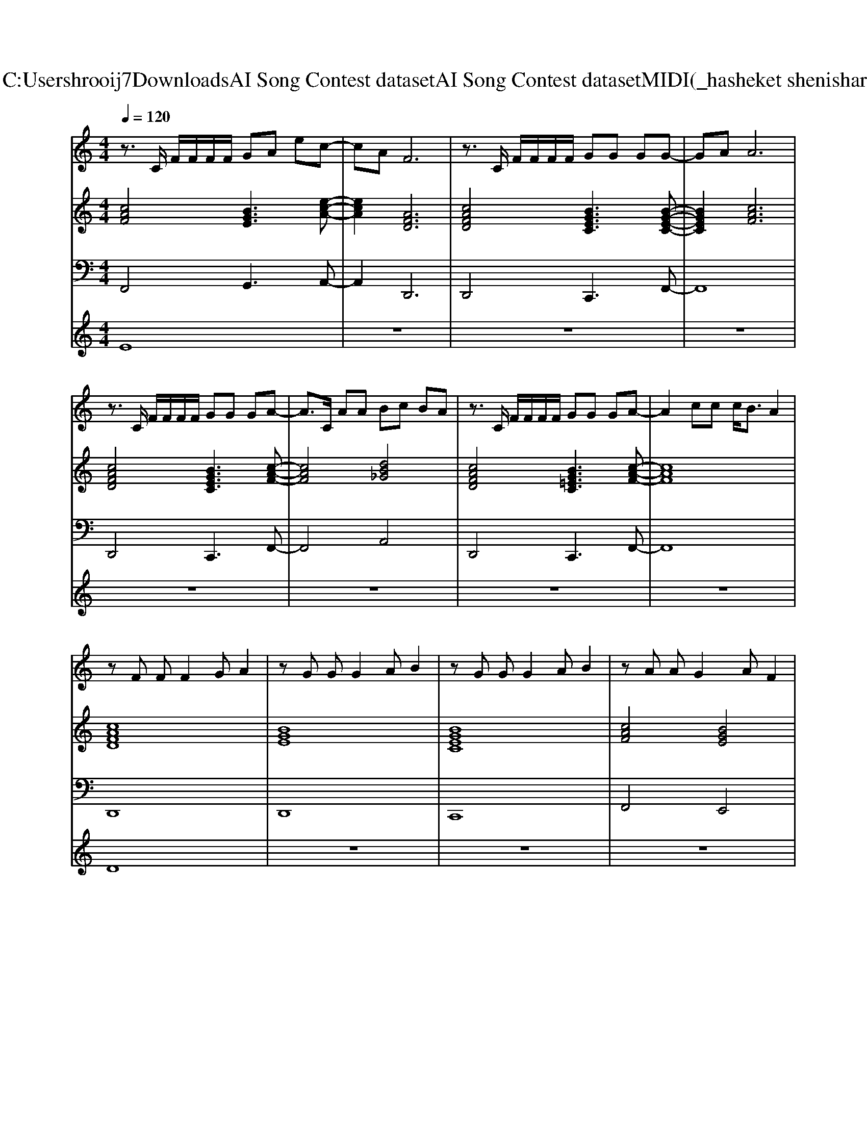 X: 1
T: from C:\Users\hrooij7\Downloads\AI Song Contest dataset\AI Song Contest dataset\MIDI\050_hasheket shenishar.midi
M: 4/4
L: 1/8
Q:1/4=120
K:C major
V:1
%%MIDI program 0
z3/2C/2 F/2F/2F/2F/2 GA ec-| \
cA F6| \
z3/2C/2 F/2F/2F/2F/2 GG GG-| \
GA A6|
z3/2C/2 F/2F/2F/2F/2 GG GA-| \
A3/2C/2 AA Bc BA| \
z3/2C/2 F/2F/2F/2F/2 GG GA-| \
A2 cc c<B A2|
zF FF2G A2| \
zG GG2A B2| \
zG GG2A B2| \
zA AG2A F2|
zF FF2G A2| \
zG GG2A B2| \
zG GG2A B2| \
B/2c/2c/2c2F/2 cB AG|
F2 BG4G-| \
GA/2A2-A/2 cB AG| \
F2 BG2B2B-| \
Bc/2c2-c/2 cd cc/2B/2-|
B3d cB BB/2A/2-| \
A3A GA GF-| \
F6- FG-| \
G6- GA-|
A6- A/2B/2c/2c/2-| \
c3/2G<GG<GG/2 G/2A/2A|
V:2
%%MIDI program 0
[cAF]4 [BGE]3[e-c-A-]| \
[ecA]2 [AFD]6| \
[cAFD]4 [BGEC]3[B-G-E-C-]| \
[BGEC]2 [cAF]6|
[cAFD]4 [BGEC]3[c-A-F-]| \
[cAF]4 [dB_G]4| \
[cAFD]4 [BG=EC]3[c-A-F-]| \
[cAF]8|
[cAFD]8| \
[BGE]8| \
[BGEC]8| \
[cAF]4 [BGE]4|
[cAFD]8| \
[BGE]8| \
[BGEC]8| \
[BGE]3/2[c-A-F-]6[cAF]/2|
[AFDB,]4 [BGEC]4| \
[ecAF]8| \
[AFDB,]4 [dBGE]4| \
[ECA,]8|
[BGE]4 [BG=EC]4| \
[cAF]4 [BGE]4| \
[cAFD]8| \
[BGE]8|
[cAFD]8| \
[BGE]4 [cAF]4|
V:3
%%MIDI program 0
F,,4 G,,3A,,-| \
A,,2 D,,6| \
D,,4 C,,3F,,-| \
F,,8|
D,,4 C,,3F,,-| \
F,,4 A,,4| \
D,,4 C,,3F,,-| \
F,,8|
D,,8| \
D,,8| \
C,,8| \
F,,4 E,,4|
D,,8| \
D,,8| \
C,,8| \
E,,3/2F,,6-F,,/2|
B,,4 C,4| \
F,8| \
B,,4 E,4| \
A,,8|
G,,4 C,4| \
F,,4 E,,4| \
D,,8| \
D,,8|
D,,8| \
D,,4 F,,4|
V:4
%%MIDI program 0
E8| \
z8| \
z8| \
z8|
z8| \
z8| \
z8| \
z8|
D8| \
z8| \
z8| \
z8|
z8| \
z8| \
z8| \
z8|
C8|

